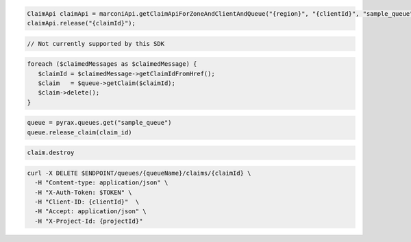 .. code-block:: csharp

.. code-block:: java

  ClaimApi claimApi = marconiApi.getClaimApiForZoneAndClientAndQueue("{region}", "{clientId}", "sample_queue");
  claimApi.release("{claimId}");

.. code-block:: javascript

  // Not currently supported by this SDK

.. code-block:: php

  foreach ($claimedMessages as $claimedMessage) {
     $claimId = $claimedMessage->getClaimIdFromHref();
     $claim   = $queue->getClaim($claimId);
     $claim->delete();
  }

.. code-block:: python

  queue = pyrax.queues.get("sample_queue")
  queue.release_claim(claim_id)

.. code-block:: ruby

  claim.destroy

.. code-block:: sh

  curl -X DELETE $ENDPOINT/queues/{queueName}/claims/{claimId} \
    -H "Content-type: application/json" \
    -H "X-Auth-Token: $TOKEN" \
    -H "Client-ID: {clientId}"  \
    -H "Accept: application/json" \
    -H "X-Project-Id: {projectId}"
